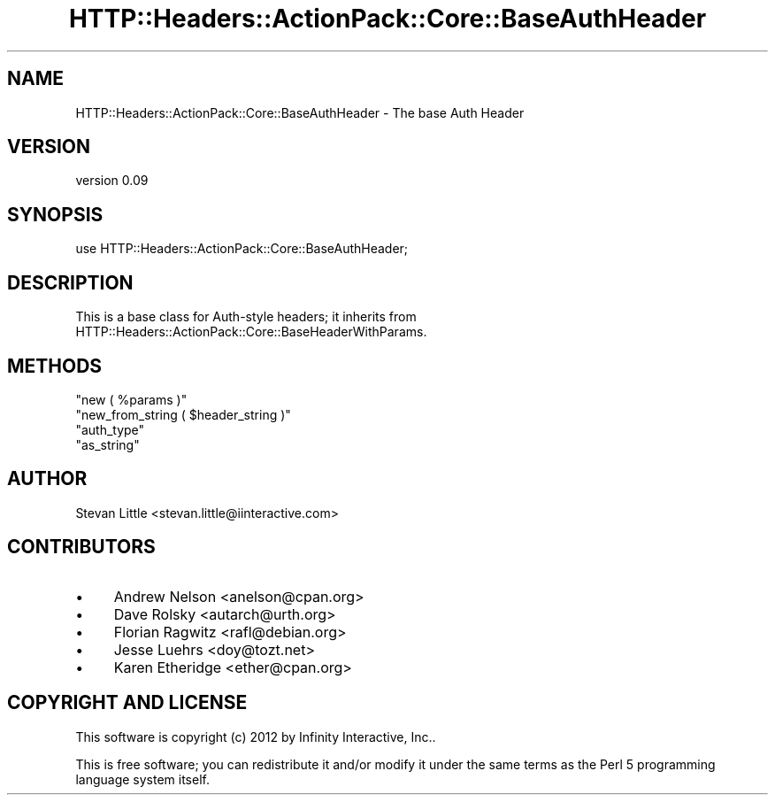 .\" Automatically generated by Pod::Man 2.28 (Pod::Simple 3.28)
.\"
.\" Standard preamble:
.\" ========================================================================
.de Sp \" Vertical space (when we can't use .PP)
.if t .sp .5v
.if n .sp
..
.de Vb \" Begin verbatim text
.ft CW
.nf
.ne \\$1
..
.de Ve \" End verbatim text
.ft R
.fi
..
.\" Set up some character translations and predefined strings.  \*(-- will
.\" give an unbreakable dash, \*(PI will give pi, \*(L" will give a left
.\" double quote, and \*(R" will give a right double quote.  \*(C+ will
.\" give a nicer C++.  Capital omega is used to do unbreakable dashes and
.\" therefore won't be available.  \*(C` and \*(C' expand to `' in nroff,
.\" nothing in troff, for use with C<>.
.tr \(*W-
.ds C+ C\v'-.1v'\h'-1p'\s-2+\h'-1p'+\s0\v'.1v'\h'-1p'
.ie n \{\
.    ds -- \(*W-
.    ds PI pi
.    if (\n(.H=4u)&(1m=24u) .ds -- \(*W\h'-12u'\(*W\h'-12u'-\" diablo 10 pitch
.    if (\n(.H=4u)&(1m=20u) .ds -- \(*W\h'-12u'\(*W\h'-8u'-\"  diablo 12 pitch
.    ds L" ""
.    ds R" ""
.    ds C` ""
.    ds C' ""
'br\}
.el\{\
.    ds -- \|\(em\|
.    ds PI \(*p
.    ds L" ``
.    ds R" ''
.    ds C`
.    ds C'
'br\}
.\"
.\" Escape single quotes in literal strings from groff's Unicode transform.
.ie \n(.g .ds Aq \(aq
.el       .ds Aq '
.\"
.\" If the F register is turned on, we'll generate index entries on stderr for
.\" titles (.TH), headers (.SH), subsections (.SS), items (.Ip), and index
.\" entries marked with X<> in POD.  Of course, you'll have to process the
.\" output yourself in some meaningful fashion.
.\"
.\" Avoid warning from groff about undefined register 'F'.
.de IX
..
.nr rF 0
.if \n(.g .if rF .nr rF 1
.if (\n(rF:(\n(.g==0)) \{
.    if \nF \{
.        de IX
.        tm Index:\\$1\t\\n%\t"\\$2"
..
.        if !\nF==2 \{
.            nr % 0
.            nr F 2
.        \}
.    \}
.\}
.rr rF
.\" ========================================================================
.\"
.IX Title "HTTP::Headers::ActionPack::Core::BaseAuthHeader 3"
.TH HTTP::Headers::ActionPack::Core::BaseAuthHeader 3 "2013-06-18" "perl v5.12.5" "User Contributed Perl Documentation"
.\" For nroff, turn off justification.  Always turn off hyphenation; it makes
.\" way too many mistakes in technical documents.
.if n .ad l
.nh
.SH "NAME"
HTTP::Headers::ActionPack::Core::BaseAuthHeader \- The base Auth Header
.SH "VERSION"
.IX Header "VERSION"
version 0.09
.SH "SYNOPSIS"
.IX Header "SYNOPSIS"
.Vb 1
\&  use HTTP::Headers::ActionPack::Core::BaseAuthHeader;
.Ve
.SH "DESCRIPTION"
.IX Header "DESCRIPTION"
This is a base class for Auth-style headers; it inherits
from HTTP::Headers::ActionPack::Core::BaseHeaderWithParams.
.SH "METHODS"
.IX Header "METHODS"
.ie n .IP """new ( %params )""" 4
.el .IP "\f(CWnew ( %params )\fR" 4
.IX Item "new ( %params )"
.PD 0
.ie n .IP """new_from_string ( $header_string )""" 4
.el .IP "\f(CWnew_from_string ( $header_string )\fR" 4
.IX Item "new_from_string ( $header_string )"
.ie n .IP """auth_type""" 4
.el .IP "\f(CWauth_type\fR" 4
.IX Item "auth_type"
.ie n .IP """as_string""" 4
.el .IP "\f(CWas_string\fR" 4
.IX Item "as_string"
.PD
.SH "AUTHOR"
.IX Header "AUTHOR"
Stevan Little <stevan.little@iinteractive.com>
.SH "CONTRIBUTORS"
.IX Header "CONTRIBUTORS"
.IP "\(bu" 4
Andrew Nelson <anelson@cpan.org>
.IP "\(bu" 4
Dave Rolsky <autarch@urth.org>
.IP "\(bu" 4
Florian Ragwitz <rafl@debian.org>
.IP "\(bu" 4
Jesse Luehrs <doy@tozt.net>
.IP "\(bu" 4
Karen Etheridge <ether@cpan.org>
.SH "COPYRIGHT AND LICENSE"
.IX Header "COPYRIGHT AND LICENSE"
This software is copyright (c) 2012 by Infinity Interactive, Inc..
.PP
This is free software; you can redistribute it and/or modify it under
the same terms as the Perl 5 programming language system itself.
